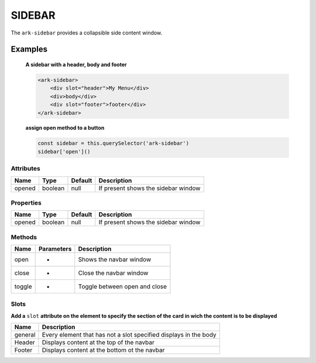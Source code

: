SIDEBAR
*******

The ``ark-sidebar`` provides a collapsible side content window.

Examples
========

    **A sidebar with a header, body and footer**
    
    .. code-block:: html

        <ark-sidebar>
            <div slot="header">My Menu</div>
            <div>body</div>
            <div slot="footer">footer</div>
        </ark-sidebar>
    
    **assign open method to a button**

    .. code-block:: javascript

        const sidebar = this.querySelector('ark-sidebar')
        sidebar['open']()



Attributes
----------

+----------+--------+---------+------------------------------------------------+
|   Name   |  Type  | Default |                  Description                   |
+==========+========+=========+================================================+
| opened   | boolean| null    | If present shows the sidebar window            |
+----------+--------+---------+------------------------------------------------+


Properties
----------

+----------+--------+---------+------------------------------------------------+
|   Name   |  Type  | Default |                  Description                   |
+==========+========+=========+================================================+
| opened   | boolean| null    | If present shows the sidebar window            |
+----------+--------+---------+------------------------------------------------+


Methods
-------

+--------+------------+-------------------------------------+
|  Name  | Parameters |             Description             |
+========+============+=====================================+
| open   | -          | Shows the navbar window             |
+--------+------------+-------------------------------------+
| close  | -          | Close the navbar window             |
+--------+------------+-------------------------------------+
| toggle | -          | Toggle between open and close       |
+--------+------------+-------------------------------------+

Slots
-----

**Add a** ``slot`` **attribute on the element to specify the section of the card in wich the content is to be displayed**

+---------+------------------------------------------------------------------+
|  Name   |                           Description                            |
+=========+==================================================================+
| general | Every element that has not a slot specified displays in the body |
+---------+------------------------------------------------------------------+
| Header  | Displays content at the top of the navbar                        |
+---------+------------------------------------------------------------------+
| Footer  | Displays content at the bottom ot the navbar                     |
+---------+------------------------------------------------------------------+
